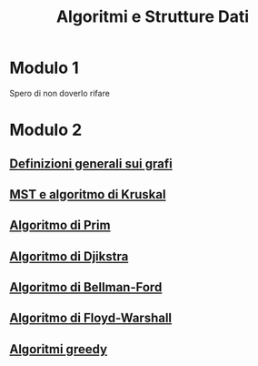 #+title: Algoritmi e Strutture Dati

* Modulo 1
Spero di non doverlo rifare

* Modulo 2
** [[file:docs/definizioni.org][Definizioni generali sui grafi]]
** [[file:docs/kruskal.org][MST e algoritmo di Kruskal]]
** [[file:docs/prim.org][Algoritmo di Prim]]
** [[file:docs/dijkstra.org][Algoritmo di Djikstra]]
** [[file:docs/bellman_ford.org][Algoritmo di Bellman-Ford]]
** [[file:docs/floyd_warshall.org][Algoritmo di Floyd-Warshall]]
** [[file:docs/greedy.org][Algoritmi greedy]]
